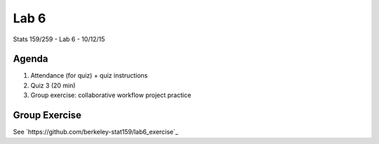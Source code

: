 *****
Lab 6
*****

Stats 159/259 - Lab 6 - 10/12/15

Agenda
++++++

1. Attendance (for quiz) + quiz instructions

2. Quiz 3 (20 min)

3. Group exercise: collaborative workflow project practice

Group Exercise
++++++++++++++

See `https://github.com/berkeley-stat159/lab6_exercise`_
